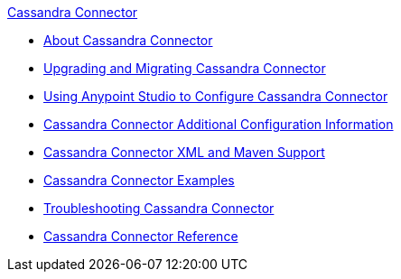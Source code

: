 .xref:index.adoc[Cassandra Connector]
* xref:index.adoc[About Cassandra Connector]
* xref:cassandra-connector-upgrade-migrate.adoc[Upgrading and Migrating Cassandra Connector]
* xref:cassandra-connector-studio.adoc[Using Anypoint Studio to Configure Cassandra Connector]
* xref:cassandra-connector-config-topics.adoc[Cassandra Connector Additional Configuration Information]
* xref:cassandra-connector-xml-maven.adoc[Cassandra Connector XML and Maven Support]
* xref:cassandra-connector-examples.adoc[Cassandra Connector Examples]
* xref:cassandra-connector-troubleshooting.adoc[Troubleshooting Cassandra Connector]
* xref:cassandra-connector-reference.adoc[Cassandra Connector Reference]
